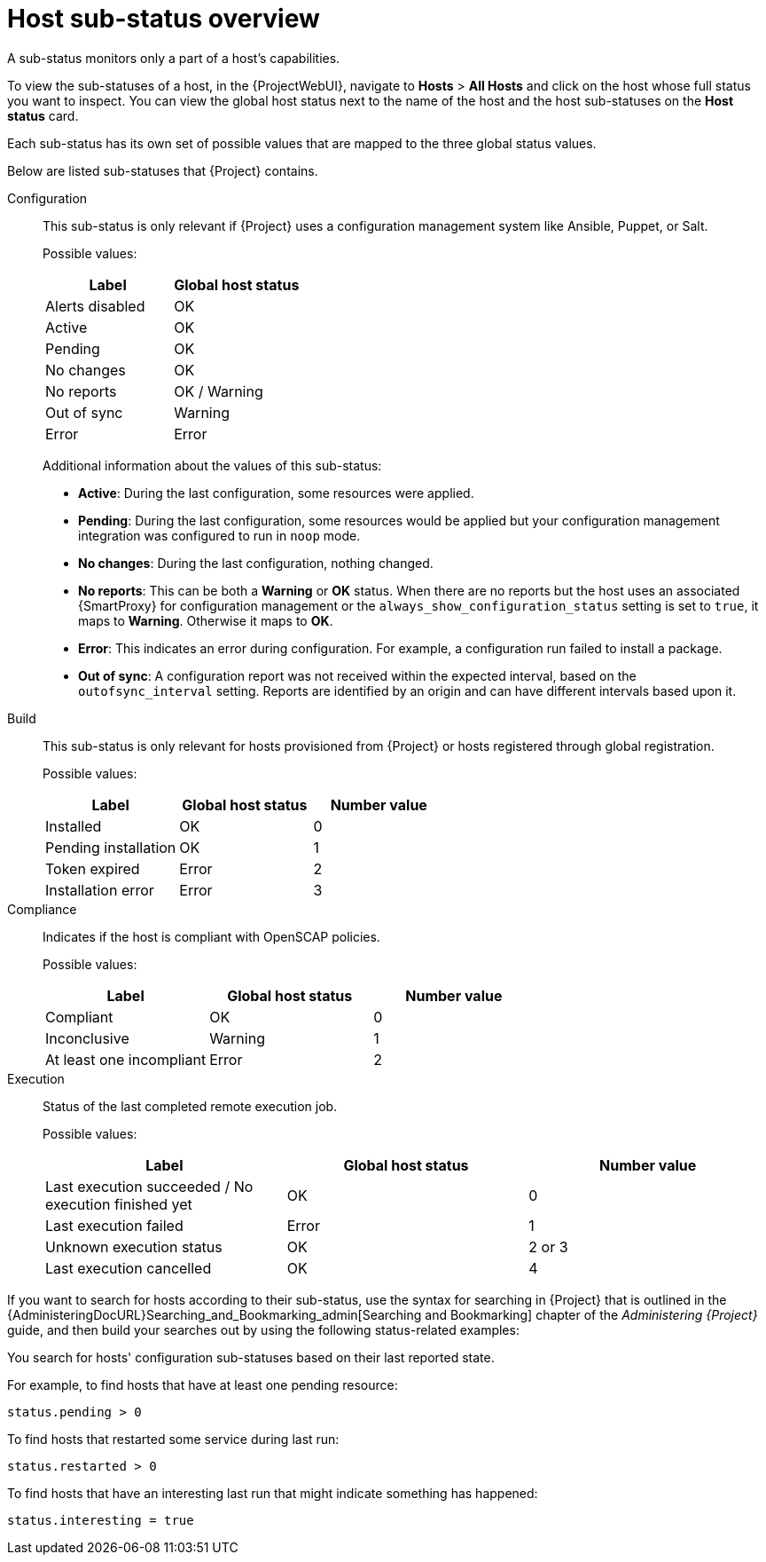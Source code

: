 :_mod-docs-content-type: CONCEPT

[id="host-substatus-overview_{context}"]
= Host sub-status overview

[role="_abstract"]
A sub-status monitors only a part of a host's capabilities.

To view the sub-statuses of a host, in the {ProjectWebUI}, navigate to *Hosts* > *All Hosts* and click on the host whose full status you want to inspect.
You can view the global host status next to the name of the host and the host sub-statuses on the *Host status* card.

Each sub-status has its own set of possible values that are mapped to the three global status values.

Below are listed sub-statuses that {Project} contains.
ifdef::foreman-el,foreman-deb,katello[]
There can be more sub-statuses depending on which plugins you add to your {Project}.
endif::[]

Configuration::
This sub-status is only relevant if {Project} uses a configuration management system like Ansible, Puppet, or Salt.
+
Possible values:
+
[options="header"]
|===
| Label | Global host status
| Alerts disabled | OK
| Active | OK
| Pending | OK
| No changes | OK
| No reports | OK / Warning
| Out of sync | Warning
| Error | Error
|===
+
Additional information about the values of this sub-status:
+
* *Active*: During the last configuration, some resources were applied.
* *Pending*: During the last configuration, some resources would be applied but your configuration management integration was configured to run in `noop` mode.
* *No changes*: During the last configuration, nothing changed.
* *No reports*: This can be both a *Warning* or *OK* status.
When there are no reports but the host uses an associated {SmartProxy} for configuration management or the `always_show_configuration_status` setting is set to `true`, it maps to *Warning*.
Otherwise it maps to *OK*.
* *Error*: This indicates an error during configuration.
For example, a configuration run failed to install a package.
* *Out of sync*: A configuration report was not received within the expected interval, based on the `outofsync_interval` setting.
Reports are identified by an origin and can have different intervals based upon it.

Build::
This sub-status is only relevant for hosts provisioned from {Project} or hosts registered through global registration.
+
Possible values:
+
[options="header"]
|===
| Label | Global host status | Number value
| Installed | OK | 0
| Pending installation | OK | 1
| Token expired | Error | 2
| Installation error | Error | 3
|===

ifndef::foreman-deb[]
Compliance::
Indicates if the host is compliant with OpenSCAP policies.
+
Possible values:
+
[options="header"]
|===
| Label | Global host status | Number value
| Compliant | OK | 0
| Inconclusive | Warning | 1
| At least one incompliant | Error | 2
|===
endif::[]

Execution::
Status of the last completed remote execution job.
ifdef::foreman-el,foreman-deb[]
+
Only applies if you have the Remote Execution plugin installed.
endif::[]
+
Possible values:
+
[options="header"]
|===
| Label | Global host status | Number value
| Last execution succeeded / No execution finished yet | OK | 0
| Last execution failed | Error | 1
| Unknown execution status | OK | 2 or 3
| Last execution cancelled | OK | 4
|===

ifdef::satellite,orcharhino[]
Inventory::
Indicates if the host is synchronized to {RHCloud}.
{ProjectServer} performs the synchronization itself but only uploads basic information to {RHCloud}.
ifdef::orcharhino[]
+
Only applies if you have the Red Hat Cloud plugin installed.
endif::[]
+
Possible values:
+
[options="header"]
|===
| Label | Global host status | Number value
| Host was not uploaded to your RH cloud inventory | Warning | 0
| Successfully uploaded to your RH cloud inventory | OK | 1
|===

Insights::
Indicates if the host is synchronized to {RHCloud}.
This synchronization is performed by the host.
The host uploads more information than the {ProjectServer}.
+
Possible values:
+
[options="header"]
|===
| Label | Global host status | Number value
| Reporting | OK | 0
| Not reporting | Error | 1
|===
endif::[]

ifdef::satellite,katello,orcharhino[]
Errata::
Indicates if Errata is available on the host.
+
Possible values:
+
[options="header"]
|===
| Label | Global host status | Number value
| Up to date | OK | 0
| Unknown | Warning | 1
| Needed errata | Error | 2
| Needed security errata | Error | 3
|===

RHEL Lifecycle::
Indicates the current state of the {RHEL} operating system installed on the host.
+
Possible values:
+
[options="header"]
|===
| Label | Global host status | Number value
| Unknown | OK | 0
| Full support | OK | 1
| Maintenance support | OK | 2
| Approaching end of maintenance support | Warning | 3
| Extended support | OK | 4
| Approaching end of support | Warning | 5
| Support ended | Error | 6
|===

Traces::
Indicates if the host needs a reboot or a process restart.
+
Possible values:
+
[options="header"]
|===
| Label | Global host status | Number value
| Unknown | Warning | -1
| Up to date | OK | 0
| Required process restart | Error | 1
| Required reboot | Error | 2
|===
endif::[]

If you want to search for hosts according to their sub-status, use the syntax for searching in {Project} that is outlined in the {AdministeringDocURL}Searching_and_Bookmarking_admin[Searching and Bookmarking] chapter of the _Administering {Project}_ guide, and then build your searches out by using the following status-related examples:

You search for hosts' configuration sub-statuses based on their last reported state.

For example, to find hosts that have at least one pending resource:

[options="nowrap" subs="+quotes"]
----
status.pending > 0
----

To find hosts that restarted some service during last run:

[options="nowrap" subs="+quotes"]
----
status.restarted > 0
----

To find hosts that have an interesting last run that might indicate something has happened:

[options="nowrap" subs="+quotes"]
----
status.interesting = true
----
